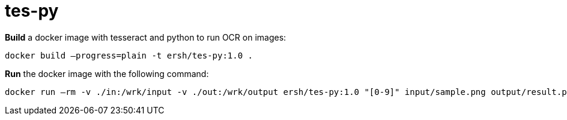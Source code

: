 = tes-py

*Build* a docker image with tesseract and python to run OCR on images:

```
docker build –progress=plain -t ersh/tes-py:1.0 .
```

*Run* the docker image with the following command:

```
docker run –rm -v ./in:/wrk/input -v ./out:/wrk/output ersh/tes-py:1.0 "[0-9]" input/sample.png output/result.png
```
